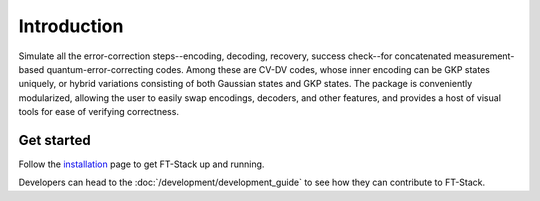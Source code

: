 Introduction
============

Simulate all the error-correction steps--encoding, decoding, recovery, success check--for concatenated measurement-based quantum-error-correcting codes. Among these are CV-DV codes, whose inner encoding can be GKP states uniquely, or hybrid variations consisting of both Gaussian states and GKP states. The package is conveniently modularized, allowing the user to easily swap encodings, decoders, and other features, and provides a host of visual tools for ease of verifying correctness.

Get started
-----------

Follow the `installation <../_static/install.html>`_ page to get FT-Stack up and
running.

Developers can head to the :doc:`/development/development_guide` to see how
they can contribute to FT-Stack.
